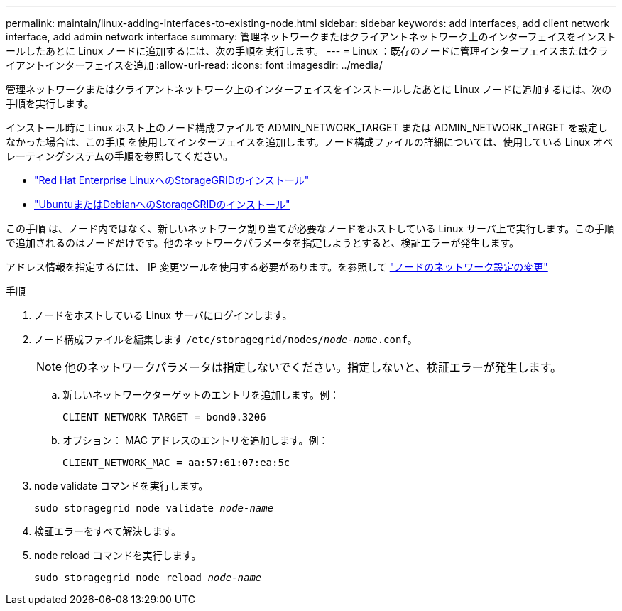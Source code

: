 ---
permalink: maintain/linux-adding-interfaces-to-existing-node.html 
sidebar: sidebar 
keywords: add interfaces, add client network interface, add admin network interface 
summary: 管理ネットワークまたはクライアントネットワーク上のインターフェイスをインストールしたあとに Linux ノードに追加するには、次の手順を実行します。 
---
= Linux ：既存のノードに管理インターフェイスまたはクライアントインターフェイスを追加
:allow-uri-read: 
:icons: font
:imagesdir: ../media/


[role="lead"]
管理ネットワークまたはクライアントネットワーク上のインターフェイスをインストールしたあとに Linux ノードに追加するには、次の手順を実行します。

インストール時に Linux ホスト上のノード構成ファイルで ADMIN_NETWORK_TARGET または ADMIN_NETWORK_TARGET を設定しなかった場合は、この手順 を使用してインターフェイスを追加します。ノード構成ファイルの詳細については、使用している Linux オペレーティングシステムの手順を参照してください。

* link:../rhel/index.html["Red Hat Enterprise LinuxへのStorageGRIDのインストール"]
* link:../ubuntu/index.html["UbuntuまたはDebianへのStorageGRIDのインストール"]


この手順 は、ノード内ではなく、新しいネットワーク割り当てが必要なノードをホストしている Linux サーバ上で実行します。この手順 で追加されるのはノードだけです。他のネットワークパラメータを指定しようとすると、検証エラーが発生します。

アドレス情報を指定するには、 IP 変更ツールを使用する必要があります。を参照して link:changing-nodes-network-configuration.html["ノードのネットワーク設定の変更"]

.手順
. ノードをホストしている Linux サーバにログインします。
. ノード構成ファイルを編集します `/etc/storagegrid/nodes/_node-name_.conf`。
+

NOTE: 他のネットワークパラメータは指定しないでください。指定しないと、検証エラーが発生します。

+
.. 新しいネットワークターゲットのエントリを追加します。例：
+
`CLIENT_NETWORK_TARGET = bond0.3206`

.. オプション： MAC アドレスのエントリを追加します。例：
+
`CLIENT_NETWORK_MAC = aa:57:61:07:ea:5c`



. node validate コマンドを実行します。
+
`sudo storagegrid node validate _node-name_`

. 検証エラーをすべて解決します。
. node reload コマンドを実行します。
+
`sudo storagegrid node reload _node-name_`


